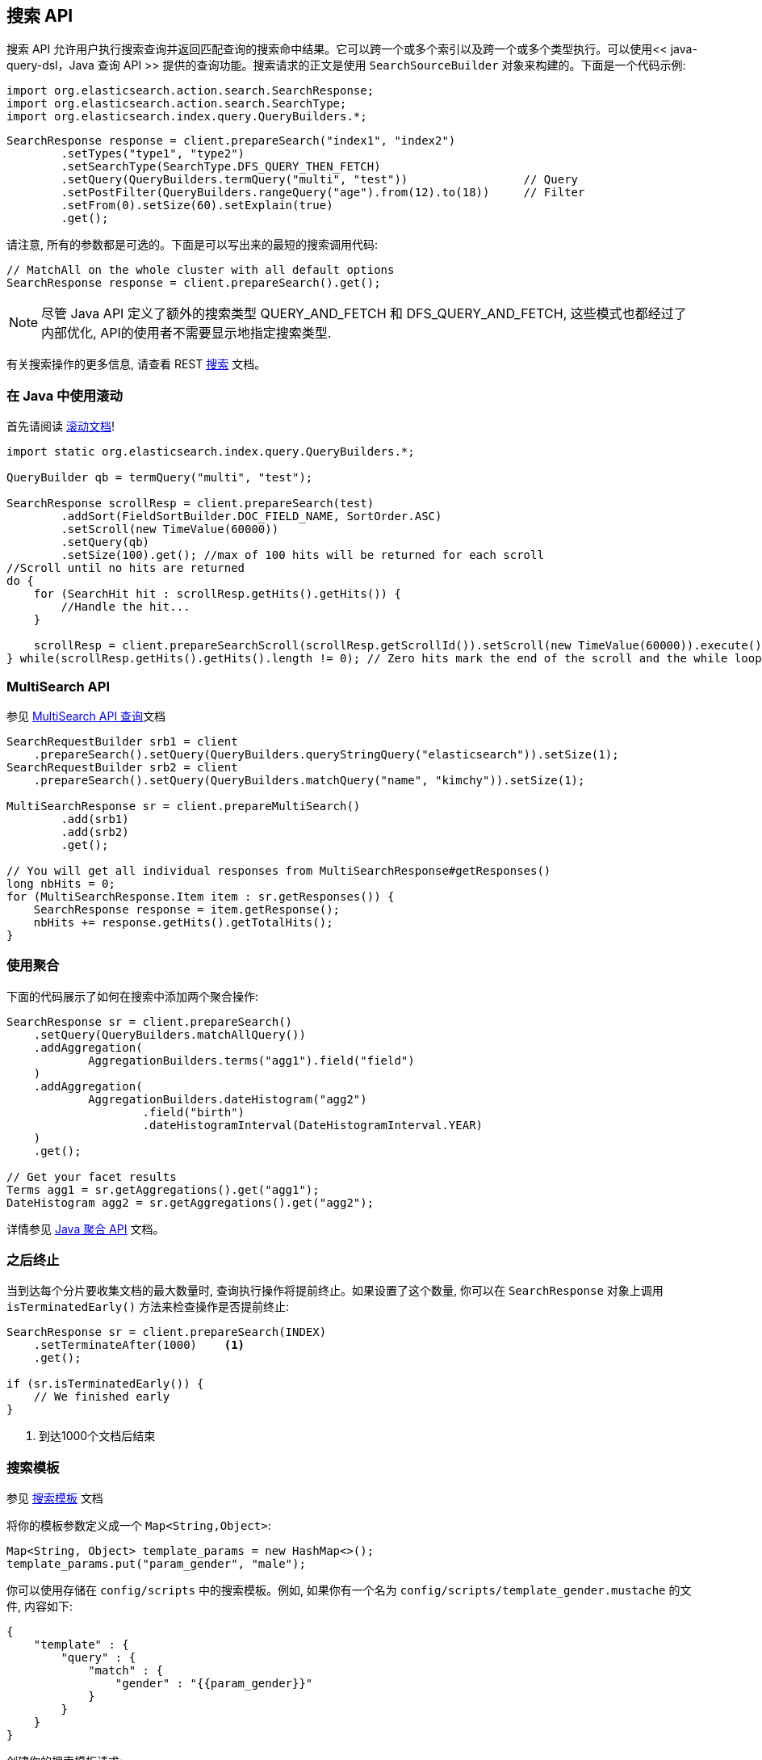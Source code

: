 [[java-search]]
== 搜索 API

搜索 API 允许用户执行搜索查询并返回匹配查询的搜索命中结果。它可以跨一个或多个索引以及跨一个或多个类型执行。可以使用<< java-query-dsl，Java 查询 API >> 提供的查询功能。搜索请求的正文是使用 `SearchSourceBuilder` 对象来构建的。下面是一个代码示例:

[source,java]
--------------------------------------------------
import org.elasticsearch.action.search.SearchResponse;
import org.elasticsearch.action.search.SearchType;
import org.elasticsearch.index.query.QueryBuilders.*;
--------------------------------------------------

[source,java]
--------------------------------------------------
SearchResponse response = client.prepareSearch("index1", "index2")
        .setTypes("type1", "type2")
        .setSearchType(SearchType.DFS_QUERY_THEN_FETCH)
        .setQuery(QueryBuilders.termQuery("multi", "test"))                 // Query
        .setPostFilter(QueryBuilders.rangeQuery("age").from(12).to(18))     // Filter
        .setFrom(0).setSize(60).setExplain(true)
        .get();
--------------------------------------------------

请注意, 所有的参数都是可选的。下面是可以写出来的最短的搜索调用代码:

[source,java]
--------------------------------------------------
// MatchAll on the whole cluster with all default options
SearchResponse response = client.prepareSearch().get();
--------------------------------------------------

NOTE:   尽管 Java API 定义了额外的搜索类型 QUERY_AND_FETCH 和
        DFS_QUERY_AND_FETCH, 这些模式也都经过了内部优化, API的使用者不需要显示地指定搜索类型.

有关搜索操作的更多信息, 请查看 REST https://www.elastic.co/guide/en/elasticsearch/reference/5.2/search.html[搜索] 文档。


[[java-search-scrolling]]
=== 在 Java 中使用滚动

首先请阅读 https://www.elastic.co/guide/en/elasticsearch/reference/5.2/search-request-scroll.html[滚动文档]!

[source,java]
--------------------------------------------------
import static org.elasticsearch.index.query.QueryBuilders.*;

QueryBuilder qb = termQuery("multi", "test");

SearchResponse scrollResp = client.prepareSearch(test)
        .addSort(FieldSortBuilder.DOC_FIELD_NAME, SortOrder.ASC)
        .setScroll(new TimeValue(60000))
        .setQuery(qb)
        .setSize(100).get(); //max of 100 hits will be returned for each scroll
//Scroll until no hits are returned
do {
    for (SearchHit hit : scrollResp.getHits().getHits()) {
        //Handle the hit...
    }

    scrollResp = client.prepareSearchScroll(scrollResp.getScrollId()).setScroll(new TimeValue(60000)).execute().actionGet();
} while(scrollResp.getHits().getHits().length != 0); // Zero hits mark the end of the scroll and the while loop.
--------------------------------------------------

[[java-search-msearch]]
=== MultiSearch API

参见 https://www.elastic.co/guide/en/elasticsearch/reference/5.2/search-multi-search.html[MultiSearch API 查询]文档

[source,java]
--------------------------------------------------
SearchRequestBuilder srb1 = client
    .prepareSearch().setQuery(QueryBuilders.queryStringQuery("elasticsearch")).setSize(1);
SearchRequestBuilder srb2 = client
    .prepareSearch().setQuery(QueryBuilders.matchQuery("name", "kimchy")).setSize(1);

MultiSearchResponse sr = client.prepareMultiSearch()
        .add(srb1)
        .add(srb2)
        .get();

// You will get all individual responses from MultiSearchResponse#getResponses()
long nbHits = 0;
for (MultiSearchResponse.Item item : sr.getResponses()) {
    SearchResponse response = item.getResponse();
    nbHits += response.getHits().getTotalHits();
}
--------------------------------------------------


[[java-search-aggs]]
=== 使用聚合

下面的代码展示了如何在搜索中添加两个聚合操作:

[source,java]
--------------------------------------------------
SearchResponse sr = client.prepareSearch()
    .setQuery(QueryBuilders.matchAllQuery())
    .addAggregation(
            AggregationBuilders.terms("agg1").field("field")
    )
    .addAggregation(
            AggregationBuilders.dateHistogram("agg2")
                    .field("birth")
                    .dateHistogramInterval(DateHistogramInterval.YEAR)
    )
    .get();

// Get your facet results
Terms agg1 = sr.getAggregations().get("agg1");
DateHistogram agg2 = sr.getAggregations().get("agg2");
--------------------------------------------------

详情参见 <<java-aggs,Java 聚合 API>> 文档。


[[java-search-terminate-after]]
=== 之后终止

当到达每个分片要收集文档的最大数量时, 查询执行操作将提前终止。如果设置了这个数量, 你可以在 `SearchResponse` 对象上调用 `isTerminatedEarly()` 方法来检查操作是否提前终止:

[source,java]
--------------------------------------------------
SearchResponse sr = client.prepareSearch(INDEX)
    .setTerminateAfter(1000)    <1>
    .get();

if (sr.isTerminatedEarly()) {
    // We finished early
}
--------------------------------------------------
<1> 到达1000个文档后结束

[[java-search-template]]
=== 搜索模板

参见 https://www.elastic.co/guide/en/elasticsearch/reference/5.2/search-template.html[搜索模板] 文档

将你的模板参数定义成一个 `Map<String,Object>`:

[source,java]
--------------------------------------------------
Map<String, Object> template_params = new HashMap<>();
template_params.put("param_gender", "male");
--------------------------------------------------

你可以使用存储在 `config/scripts` 中的搜索模板。例如, 如果你有一个名为 `config/scripts/template_gender.mustache` 的文件, 内容如下:

[source,js]
--------------------------------------------------
{
    "template" : {
        "query" : {
            "match" : {
                "gender" : "{{param_gender}}"
            }
        }
    }
}
--------------------------------------------------
// NOTCONSOLE

创建你的搜索模板请求:

[source,java]
--------------------------------------------------
SearchResponse sr = new SearchTemplateRequestBuilder(client)
    .setScript("template_gender")                 <1>
    .setScriptType(ScriptType.FILE) <2>
    .setScriptParams(template_params)             <3>
    .setRequest(new SearchRequest())              <4>
    .get()                                        <5>
    .getResponse();                               <6>
--------------------------------------------------
<1> 模板名称
<2> 存储于磁盘上 `gender_template.mustache` 文件中的模板
<3> 参数
<4> 设置执行上下文(即在这里定义索引名称)
<5> 执行并获取模板响应
<6> 从模板响应中获取搜索本身的响应

你还可以将模板存储在集群状态中:

[source,java]
--------------------------------------------------
client.admin().cluster().preparePutStoredScript()
    .setScriptLang("mustache")
    .setId("template_gender")
    .setSource(new BytesArray(
        "{\n" +
        "    \"template\" : {\n" +
        "        \"query\" : {\n" +
        "            \"match\" : {\n" +
        "                \"gender\" : \"{{param_gender}}\"\n" +
        "            }\n" +
        "        }\n" +
        "    }\n" +
        "}")).get();
--------------------------------------------------

要执行一个已存储的模板, 可以使用 `ScriptType.STORED`:

[source,java]
--------------------------------------------------
SearchResponse sr = new SearchTemplateRequestBuilder(client)
        .setScript("template_gender")                       <1>
        .setScriptType(ScriptType.STORED)     <2>
        .setScriptParams(template_params)                   <3>
        .setRequest(new SearchRequest())                    <4>
        .get()                                              <5>
        .getResponse();                                     <6>
--------------------------------------------------
<1> 模板名称
<2> 存储在集群状态中的模板
<3> 参数
<4> 设置执行上下文(即在这里定义索引名称)
<5> 执行并获取模板响应
<6> 从模板响应中获取搜索本身的响应

你还可以执行内联模板:

[source,java]
--------------------------------------------------
sr = new SearchTemplateRequestBuilder(client)
        .setScript("{\n" +                                  <1>
                "        \"query\" : {\n" +
                "            \"match\" : {\n" +
                "                \"gender\" : \"{{param_gender}}\"\n" +
                "            }\n" +
                "        }\n" +
                "}")
        .setScriptType(ScriptType.INLINE)    <2>
        .setScriptParams(template_params)                  <3>
        .setRequest(new SearchRequest())                   <4>
        .get()                                             <5>
        .getResponse();                                    <6>
--------------------------------------------------
<1> 模板名称
<2> 内联传递的模板
<3> 参数
<4> 设置执行上下文(即在这里定义索引名称)
<5> 执行并获取模板响应
<6> 从模板响应中获取搜索本身的响应
